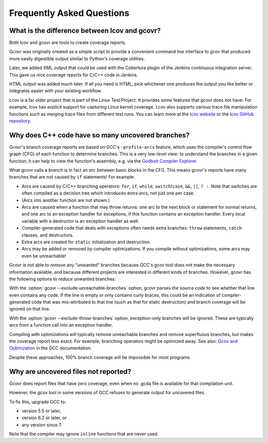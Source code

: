 Frequently Asked Questions
==========================

.. _lcov vs gcvor:

What is the difference between lcov and gcovr?
----------------------------------------------

Both lcov and gcovr are tools to create coverage reports.

Gcovr was originally created as a simple script
to provide a convenient command line interface to gcov
that produced more easily digestible output
similar to Python's coverage utilities.

Later, we added XML output
that could be used with the Cobertura plugin
of the Jenkins continuous integration server.
This gave us nice coverage reports for C/C++ code in Jenkins.

HTML output was added much later.
If all you need is HTML,
pick whichever one produces the output you like better
or integrates easier with your existing workflow.

Lcov is a far older project that is part of the Linux Test Project.
It provides some features that gcovr does not have:
For example, lcov has explicit support for capturing Linux kernel coverage.
Lcov also supports various trace file manipulation functions
such as merging trace files from different test runs.
You can learn more at the `lcov website`_ or the `lcov GitHub repository`_.

.. _lcov website: http://ltp.sourceforge.net/coverage/lcov.php
.. _lcov GitHub repository: https://github.com/linux-test-project/lcov


.. _exception branches:

Why does C++ code have so many uncovered branches?
--------------------------------------------------

Gcovr's branch coverage reports are based on GCC's ``-profile-arcs`` feature,
which uses the compiler's control flow graph (CFG) of each function
to determine branches.
This is a very low-level view:
to understand the branches in a given function,
it can help to view the function's assembly,
e.g. via the `Godbolt Compiler Explorer`_.

What gcovr calls a *branch* is in fact an *arc* between basic blocks in the CFG.
This means gcovr's reports
have many branches that are not caused by ``if`` statements!
For example:

-   Arcs are caused by C/C++ branching operators:
    ``for``, ``if``, ``while``, ``switch``/``case``,
    ``&&``, ``||``, ``? :``.
    Note that switches are often compiled as a decision tree
    which introduces extra arcs, not just one per case.

-   (Arcs into another function are not shown.)

-   Arcs are caused when a function that may throw returns:
    one arc to the next block or statement for normal returns,
    and one arc to an exception handler for exceptions,
    if this function contains an exception handler.
    Every local variable with a destructor is an exception handler as well.

-   Compiler-generated code that deals with exceptions
    often needs extra branches:
    ``throw`` statements, ``catch`` clauses, and destructors.

-   Extra arcs are created for ``static`` initialization and destruction.

-   Arcs may be added or removed by compiler optimizations.
    If you compile without optimizations, some arcs may even be unreachable!

Gcovr is not able to *remove* any “unwanted” branches
because GCC's gcov tool does not make the necessary information available,
and because different projects are interested in different kinds of branches.
However, gcovr has the following options to *reduce* unwanted branches:

With the :option:`gcovr --exclude-unreachable-branches` option,
gcovr parses the *source code* to see whether that line even contains any code.
If the line is empty or only contains curly braces,
this could be an indication of compiler-generated code
that was mis-attributed to that line (such as that for static destruction)
and branch coverage will be ignored on that line.

With the :option:`gcovr --exclude-throw-branches` option,
exception-only branches will be ignored.
These are typically arcs from a function call into an exception handler.

Compiling with optimizations will typically remove unreachable branches
and remove superfluous branches,
but makes the coverage report less exact.
For example, branching operators might be optimized away.
See also: `Gcov and Optimization`_ in the GCC documentation.

Despite these approaches,
100% branch coverage will be impossible for most programs.

.. _Godbolt Compiler Explorer: https://godbolt.org/
.. _Gcov and Optimization: https://gcc.gnu.org/onlinedocs/gcc/Gcov-and-Optimization.html

.. _uncovered files not shown:

Why are uncovered files not reported?
-------------------------------------

Gcovr does report files that have zero coverage,
even when no .gcda file is available for that compilation unit.

However, the gcov tool in some versions of GCC
refuses to generate output for uncovered files.

To fix this, upgrade GCC to:

* version 5.5 or later,
* version 6.2 or later, or
* any version since 7.

Note that the compiler may ignore ``inline`` functions that are never used.
